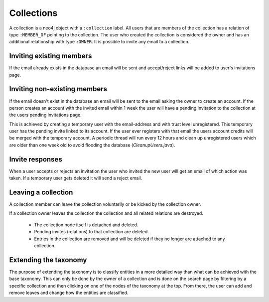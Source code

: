 .. _collections:

Collections
===========

A collection is a neo4j object with a ``:collection`` label. All users that are members of the collection has a relation of type ``:MEMBER_OF`` pointing to the collection. The user who created the collection is considered the owner and has an additional relationship with type ``:OWNER``. It is possible to invite any email to a collection. 

Inviting existing members
-------------------------
If the email already exists in the database an email will be sent and accept/reject links will be added to user's invitations page.
 
Inviting non-existing members
-----------------------------
If the email doesn't exist in the database an email will be sent to the email asking the owner to create an account. If the 
person creates an account with the invited email within 1 week the user will have a pending invitation to the collection at 
the users pending invitations page. 

This is achieved by creating a temporary user with the email-address and with trust level
unregistered. This temporary user has the pending invite linked to its account. If the user ever registers with that email 
the users account credits will be merged with the temporary account. A periodic thread will run every 12 hours and clean up
unregistered users which are older than one week old to avoid flooding the database (`CleanupUsers.java`).

Invite responses
----------------

When a user accepts or rejects an invitation the user who invited the new user will get an email of which action was taken.
If a temporary user gets deleted it will send a reject email.

Leaving a collection
--------------------
A collection member can leave the collection voluntarily or be kicked by the collection owner.

If a collection owner leaves the collection the collection and all related relations are destroyed.

 - The collection node itself is detached and deleted.
 - Pending invites (relations) to that collection are deleted.
 - Entries in the collection are removed and will be deleted if they no longer are attached to any collection.
 
Extending the taxonomy
----------------------
The purpose of extending the taxonomy is to classify entities in a more detailed way than what can be achieved with the base taxonomy. 
This can only be done by the owner of a collection and is done on the search page by filtering by a specific collection and then clicking on one of the nodes of the taxonomy at the top. 
From there, the user can add and remove leaves and change how the entities are classified. 